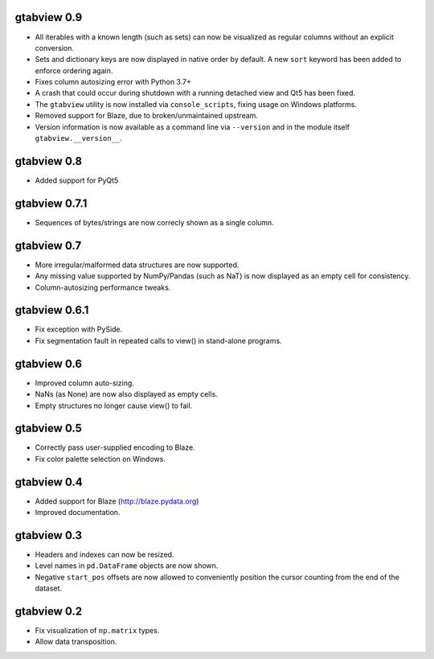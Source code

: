 gtabview 0.9
------------

* All iterables with a known length (such as sets) can now be visualized
  as regular columns without an explicit conversion.
* Sets and dictionary keys are now displayed in native order by default.
  A new ``sort`` keyword has been added to enforce ordering again.
* Fixes column autosizing error with Python 3.7+
* A crash that could occur during shutdown with a running detached view
  and Qt5 has been fixed.
* The ``gtabview`` utility is now installed via ``console_scripts``,
  fixing usage on Windows platforms.
* Removed support for Blaze, due to broken/unmaintained upstream.
* Version information is now available as a command line via
  ``--version`` and in the module itself ``gtabview.__version__``.


gtabview 0.8
------------

* Added support for PyQt5


gtabview 0.7.1
--------------

* Sequences of bytes/strings are now correcly shown as a single column.


gtabview 0.7
------------

* More irregular/malformed data structures are now supported.
* Any missing value supported by NumPy/Pandas (such as NaT) is now displayed as
  an empty cell for consistency.
* Column-autosizing performance tweaks.


gtabview 0.6.1
--------------

* Fix exception with PySide.
* Fix segmentation fault in repeated calls to view() in stand-alone programs.


gtabview 0.6
------------

* Improved column auto-sizing.
* NaNs (as None) are now also displayed as empty cells.
* Empty structures no longer cause view() to fail.


gtabview 0.5
------------

* Correctly pass user-supplied encoding to Blaze.
* Fix color palette selection on Windows.


gtabview 0.4
------------

* Added support for Blaze (http://blaze.pydata.org)
* Improved documentation.


gtabview 0.3
------------

* Headers and indexes can now be resized.
* Level names in ``pd.DataFrame`` objects are now shown.
* Negative ``start_pos`` offsets are now allowed to conveniently position the
  cursor counting from the end of the dataset.


gtabview 0.2
------------

* Fix visualization of ``np.matrix`` types.
* Allow data transposition.

